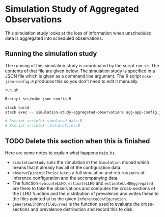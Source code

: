 * Simulation Study of Aggregated Observations

This simulation study looks at the loss of information when unscheduled data is
aggregated into scheduled observations.

** Running the simulation study

The running of this simulation study is coordinated by the script =run.sh=. The
contents of that file are given below. The simulation study is specified in a
JSON file which is given as a command line argument. The R script
=make-json-config.R= produces this so you don't need to edit it manually.

=run.sh=
#+BEGIN_SRC sh :tangle run.sh
Rscript src/make-json-config.R

stack build
stack exec -- simulation-study-aggregated-observations agg-app-config.json

# Rscript src/plot-simulated-data.R
# Rscript src/plot-llhd-profiles.R
#+END_SRC

** TODO Delete this section when this is finished

Here are some notes to explain what happens =Main.hs=.

- =simulationStudy= runs the simulation in the =Simulation= monad which means
  that it already has all of the configuration data.
- =observeEpidemicThrice= takes a full simulation and returns pairs of inference
  configuration and the accompanying data.
- The function =evaluateLLHD=, =estimateLLHD= and =estimateLLHDAggregated= are
  there to take the observations and computes the cross-sections of the LLHD
  function and the distribution of prevalence and writes these to the files
  pointed at by the given =InferenceConfiguration=.
- =generateLlhdProfileCurves= is the function used to evaluate the
  cross-sections and prevalence distribution and record this to disk.
